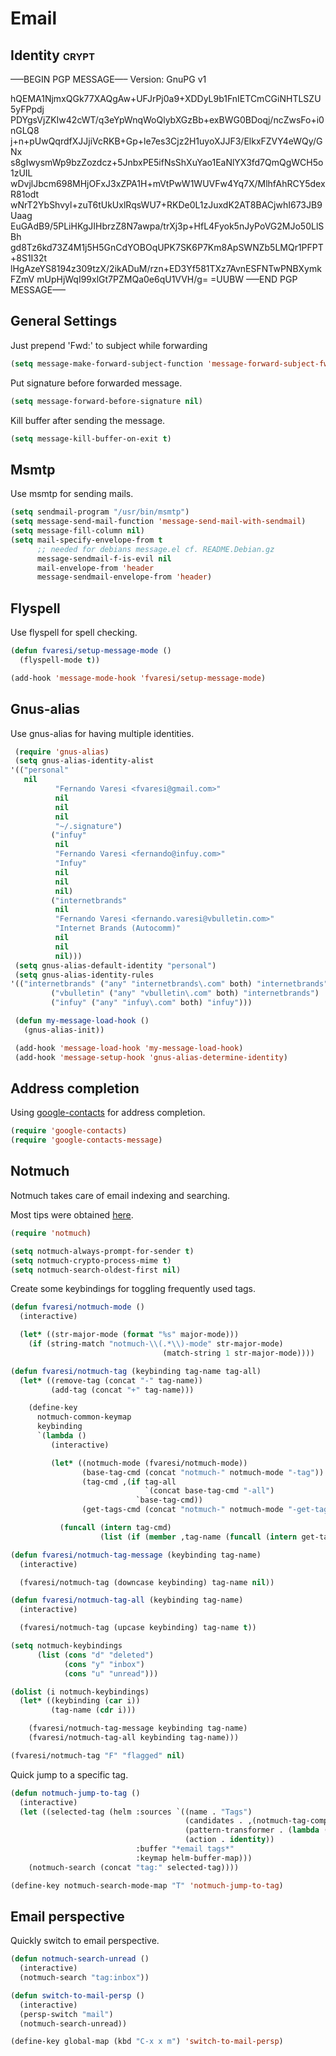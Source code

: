 #+PROPERTY: header-args :exports code
#+PROPERTY: header-args :results output silent

#+EXPORT_EXCLUDE_TAGS: noexport crypt

* Email
  :PROPERTIES:
  :VISIBILITY: children
  :END:
** Identity							      :crypt:
-----BEGIN PGP MESSAGE-----
Version: GnuPG v1

hQEMA1NjmxQGk77XAQgAw+UFJrPj0a9+XDDyL9b1FnIETCmCGiNHTLSZU5yFPpdj
PDYgsVjZKIw42cWT/q3eYpWnqWoQlybXGzBb+exBWG0BDoqj/ncZwsFo+i0nGLQ8
j+n+pUwQqrdfXJJjiVcRKB+Gp+le7es3Cjz2H1uyoXJJF3/ElkxFZVY4eWQy/GNx
s8gIwysmWp9bzZozdcz+5JnbxPE5ifNsShXuYao1EaNlYX3fd7QmQgWCH5o1zUIL
wDvjlJbcm698MHjOFxJ3xZPA1H+mVtPwW1WUVFw4Yq7X/MlhfAhRCY5dexR81odt
wNrT2YbShvyl+zuT6tUkUxlRqsWU7+RKDe0L1zJuxdK2AT8BACjwhI673JB9Uaag
EuGAdB9/5PLiHKgJIHbrzZ8N7awpa/trXj3p+HfL4Fyok5nJyPoVG2MJo50LlSBh
gd8Tz6kd73Z4M1j5H5GnCdYOBOqUPK7SK6P7Km8ApSWNZb5LMQr1PFPT+8S1I32t
lHgAzeYS8194z309tzX/2ikADuM/rzn+ED3Yf581TXz7AvnESFNTwPNBXymkFZmV
mUpHjWqI99xlGt7PZMQa0e6qU1VVH/g=
=UUBW
-----END PGP MESSAGE-----

** General Settings
   Just prepend 'Fwd:' to subject while forwarding

   #+BEGIN_SRC emacs-lisp
     (setq message-make-forward-subject-function 'message-forward-subject-fwd)
   #+END_SRC

   Put signature before forwarded message.

   #+BEGIN_SRC emacs-lisp
     (setq message-forward-before-signature nil)
   #+END_SRC

   #+BEGIN_COMMENT

   Sign messages by default.

   #+BEGIN_SRC emacs-lisp
   ;;(add-hook 'message-setup-hook 'mml-secure-message-sign)
   #+END_SRC

   #+END_COMMENT

   Kill buffer after sending the message.

   #+BEGIN_SRC emacs-lisp
     (setq message-kill-buffer-on-exit t)
   #+END_SRC

** Msmtp

   Use msmtp for sending mails.

   #+BEGIN_SRC emacs-lisp
     (setq sendmail-program "/usr/bin/msmtp")
     (setq message-send-mail-function 'message-send-mail-with-sendmail)
     (setq message-fill-column nil)
     (setq mail-specify-envelope-from t
           ;; needed for debians message.el cf. README.Debian.gz
           message-sendmail-f-is-evil nil
           mail-envelope-from 'header
           message-sendmail-envelope-from 'header)
   #+END_SRC
 
** Flyspell

   Use flyspell for spell checking.

   #+BEGIN_SRC emacs-lisp
     (defun fvaresi/setup-message-mode ()
       (flyspell-mode t))

     (add-hook 'message-mode-hook 'fvaresi/setup-message-mode)
   #+END_SRC

** Gnus-alias

   Use gnus-alias for having multiple identities.

   #+BEGIN_SRC emacs-lisp
     (require 'gnus-alias)
     (setq gnus-alias-identity-alist
   	'(("personal"
   	   nil
              "Fernando Varesi <fvaresi@gmail.com>"
              nil
              nil
              nil
              "~/.signature")
             ("infuy"
              nil
              "Fernando Varesi <fernando@infuy.com>"
              "Infuy"
              nil
              nil
              nil)
             ("internetbrands"
              nil
              "Fernando Varesi <fernando.varesi@vbulletin.com>"
              "Internet Brands (Autocomm)"
              nil
              nil
              nil)))
     (setq gnus-alias-default-identity "personal")
     (setq gnus-alias-identity-rules
   	'(("internetbrands" ("any" "internetbrands\.com" both) "internetbrands")
             ("vbulletin" ("any" "vbulletin\.com" both) "internetbrands")
             ("infuy" ("any" "infuy\.com" both) "infuy")))

     (defun my-message-load-hook ()
       (gnus-alias-init))

     (add-hook 'message-load-hook 'my-message-load-hook)
     (add-hook 'message-setup-hook 'gnus-alias-determine-identity)
   #+END_SRC

** Address completion

   #+BEGIN_COMMENT
   #+BEGIN_SRC emacs-lisp
     (require 'notmuch-address)
     (setq notmuch-address-command "/home/fvaresi/bin/goobook-notmuch")
     (notmuch-address-message-insinuate)
   #+END_SRC
   #+END_COMMENT

   Using [[https://julien.danjou.info/projects/emacs-packages#google-contacts][google-contacts]] for address completion.

   #+BEGIN_SRC emacs-lisp
     (require 'google-contacts)
     (require 'google-contacts-message)
   #+END_SRC

** Notmuch

   Notmuch takes care of email indexing and searching.

   Most tips were obtained [[https://notmuchmail.org/emacstips/][here]].

   #+BEGIN_SRC emacs-lisp
     (require 'notmuch)

     (setq notmuch-always-prompt-for-sender t)
     (setq notmuch-crypto-process-mime t)
     (setq notmuch-search-oldest-first nil)
   #+END_SRC

   #+BEGIN_COMMENT
   
   This gives preference to text/html over text/plain.

   #+BEGIN_SRC emacs-lisp
     (setq notmuch-multipart/alternative-discouraged '("text/plain" "text/html"))
   #+END_SRC

   #+END_COMMENT

   Create some keybindings for toggling frequently used tags.

   #+BEGIN_SRC emacs-lisp
     (defun fvaresi/notmuch-mode ()
       (interactive)

       (let* ((str-major-mode (format "%s" major-mode)))
         (if (string-match "notmuch-\\(.*\\)-mode" str-major-mode)
                                       (match-string 1 str-major-mode))))

     (defun fvaresi/notmuch-tag (keybinding tag-name tag-all)
       (let* ((remove-tag (concat "-" tag-name))
              (add-tag (concat "+" tag-name)))

         (define-key
           notmuch-common-keymap
           keybinding
           `(lambda ()
              (interactive)

              (let* ((notmuch-mode (fvaresi/notmuch-mode))
                     (base-tag-cmd (concat "notmuch-" notmuch-mode "-tag"))
                     (tag-cmd ,(if tag-all
                                   `(concat base-tag-cmd "-all")
                                 `base-tag-cmd))
                     (get-tags-cmd (concat "notmuch-" notmuch-mode "-get-tags")))

                (funcall (intern tag-cmd)
                         (list (if (member ,tag-name (funcall (intern get-tags-cmd))) ,remove-tag ,add-tag))))))))

     (defun fvaresi/notmuch-tag-message (keybinding tag-name)
       (interactive)

       (fvaresi/notmuch-tag (downcase keybinding) tag-name nil))

     (defun fvaresi/notmuch-tag-all (keybinding tag-name)
       (interactive)

       (fvaresi/notmuch-tag (upcase keybinding) tag-name t))

     (setq notmuch-keybindings
           (list (cons "d" "deleted")
                 (cons "y" "inbox")
                 (cons "u" "unread")))

     (dolist (i notmuch-keybindings)
       (let* ((keybinding (car i))
              (tag-name (cdr i)))

         (fvaresi/notmuch-tag-message keybinding tag-name)
         (fvaresi/notmuch-tag-all keybinding tag-name)))

     (fvaresi/notmuch-tag "F" "flagged" nil)
   #+END_SRC

   Quick jump to a specific tag.

   #+BEGIN_SRC emacs-lisp
     (defun notmuch-jump-to-tag ()
       (interactive)
       (let ((selected-tag (helm :sources `((name . "Tags")
                                            (candidates . ,(notmuch-tag-completions))
                                            (pattern-transformer . (lambda (pattern) (regexp-quote pattern)))
                                            (action . identity))
                                 :buffer "*email tags*"
                                 :keymap helm-buffer-map)))
         (notmuch-search (concat "tag:" selected-tag))))

     (define-key notmuch-search-mode-map "T" 'notmuch-jump-to-tag)
   #+END_SRC

** Email perspective

   Quickly switch to email perspective.

   #+BEGIN_SRC emacs-lisp
     (defun notmuch-search-unread ()
       (interactive)
       (notmuch-search "tag:inbox"))

     (defun switch-to-mail-persp ()
       (interactive)
       (persp-switch "mail")
       (notmuch-search-unread))

     (define-key global-map (kbd "C-x x m") 'switch-to-mail-persp)
   #+END_SRC
